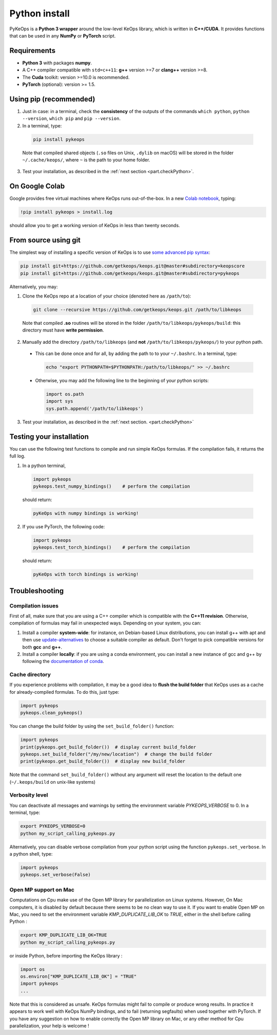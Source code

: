 Python install
##############

PyKeOps is a **Python 3 wrapper** around the low-level KeOps library, which is written in **C++/CUDA**. 
It provides functions that can be used in any **NumPy** or **PyTorch** script.

Requirements
============

- **Python 3** with packages **numpy**.
- A C++ compiler compatible with ``std=c++11``: **g++** version >=7 or **clang++** version >=8.
- The **Cuda** toolkit: version >=10.0 is recommended.
- **PyTorch** (optional): version >= 1.5.


Using pip (recommended)
=======================

1. Just in case: in a terminal, check the **consistency** of the outputs of the commands ``which python``, ``python --version``, ``which pip`` and ``pip --version``. 

2. In a terminal, type:

  .. code-block:: bash

    pip install pykeops

  Note that compiled shared objects (``.so`` files on Unix, ``.dylib`` on macOS) will be stored in the folder  ``~/.cache/keops/``, where ``~`` is the path to your home folder.

3. Test your installation, as described in the :ref:`next section <part.checkPython>`.

On Google Colab
===============

Google provides free virtual machines where KeOps runs
out-of-the-box. 
In a new `Colab notebook <https://colab.research.google.com>`_, typing:

.. code-block:: bash

    !pip install pykeops > install.log

should allow you to get a working version of KeOps in less than twenty seconds.


From source using git
=====================


The simplest way of installing a specific version
of KeOps is to use `some advanced pip syntax <https://pip.pypa.io/en/stable/reference/pip_install/#git>`_:


.. code-block:: bash

    pip install git+https://github.com/getkeops/keops.git@master#subdirectory=keopscore
    pip install git+https://github.com/getkeops/keops.git@master#subdirectory=pykeops


Alternatively, you may:

1. Clone the KeOps repo at a location of your choice (denoted here as ``/path/to``):

  .. code-block:: bash

    git clone --recursive https://github.com/getkeops/keops.git /path/to/libkeops

  Note that compiled **.so** routines will be stored in the folder ``/path/to/libkeops/pykeops/build``: this directory must have **write permission**. 


2. Manually add the directory ``/path/to/libkeops`` (and **not** ``/path/to/libkeops/pykeops/``) to your python path.
   
  + This can be done once and for all, by adding the path to to your ``~/.bashrc``. In a terminal, type:
        
    .. code-block:: bash

      echo "export PYTHONPATH=$PYTHONPATH:/path/to/libkeops/" >> ~/.bashrc

  + Otherwise, you may add the following line to the beginning of your python scripts:
    
    .. code-block:: python

      import os.path
      import sys
      sys.path.append('/path/to/libkeops')

3. Test your installation, as described in the :ref:`next section. <part.checkPython>`


.. _`part.checkPython`:

Testing your installation
=========================

You can use the following test functions to compile and run simple KeOps formulas. If the compilation fails, it returns the full log.

1.  In a python terminal, 

  .. code-block:: python

    import pykeops
    pykeops.test_numpy_bindings()    # perform the compilation
        
  should return:

  .. code-block:: bash

    pyKeOps with numpy bindings is working!

2. If you use PyTorch, the following code:

  .. code-block:: python

    import pykeops
    pykeops.test_torch_bindings()    # perform the compilation
  
  should return:

  .. code-block:: bash

    pyKeOps with torch bindings is working!


Troubleshooting
===============

Compilation issues
------------------

First of all, make sure that you are using a C++ compiler which is compatible with the **C++11 revision**. Otherwise, compilation of formulas may fail in unexpected ways. Depending on your system, you can:

1. Install a compiler **system-wide**: for instance, on Debian-based Linux distributions, you can install g++ with apt and then use `update-alternatives <https://askubuntu.com/questions/26498/choose-gcc-and-g-version>`_ to choose a suitable compiler as default. Don't forget to pick compatible versions for both **gcc** and **g++**.  

2. Install a compiler **locally**: if you are using a conda environment, you can install a new instance of gcc and g++ by following the `documentation of conda <https://conda.io/docs/user-guide/tasks/build-packages/compiler-tools.html>`_.


.. _`part.cache`:

Cache directory
---------------

If you experience problems with compilation, it may be a good idea to **flush the build folder** that KeOps uses as a cache for already-compiled formulas. To do this, just type:

.. code-block:: python

  import pykeops
  pykeops.clean_pykeops()

You can change the build folder by using the ``set_build_folder()`` function:

.. code-block:: python

  import pykeops
  print(pykeops.get_build_folder())  # display current build_folder
  pykeops.set_build_folder("/my/new/location")  # change the build folder
  print(pykeops.get_build_folder())  # display new build_folder

Note that the command ``set_build_folder()`` without any argument will reset the location to the default one (``~/.keops/build`` on unix-like systems)

Verbosity level
---------------

You can deactivate all messages and warnings by setting the environment variable `PYKEOPS_VERBOSE` to 0. In a terminal, type:

.. code-block:: bash

  export PYKEOPS_VERBOSE=0
  python my_script_calling_pykeops.py

Alternatively, you can disable verbose compilation from your python script using the function ``pykeops.set_verbose``. In a python shell, type:

.. code-block:: python

  import pykeops
  pykeops.set_verbose(False)

Open MP support on Mac
----------------------

Computations on Cpu make use of the Open MP library for parallelization on Linux systems. However, On Mac computers, it is disabled by default because there seems to be no clean way to use it.
If you want to enable Open MP on Mac, you need to set the environment variable `KMP_DUPLICATE_LIB_OK` to `TRUE`, either in the shell before calling Python :

.. code-block:: bash

  export KMP_DUPLICATE_LIB_OK=TRUE
  python my_script_calling_pykeops.py

or inside Python, before importing the KeOps library :

.. code-block:: python

  import os
  os.environ["KMP_DUPLICATE_LIB_OK"] = "TRUE"
  import pykeops
  ...
	
Note that this is considered as unsafe. KeOps formulas might fail to compile or produce wrong results. In practice it appears to work well with KeOps NumPy bindings, and to fail (returning segfaults) when used together with PyTorch. If you have any suggestion on how to enable correctly the Open MP library on Mac, or any other method for Cpu parallelization, your help is welcome !
